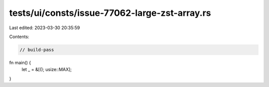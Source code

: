 tests/ui/consts/issue-77062-large-zst-array.rs
==============================================

Last edited: 2023-03-30 20:35:59

Contents:

.. code-block:: rs

    // build-pass

fn main() {
    let _ = &[(); usize::MAX];
}


